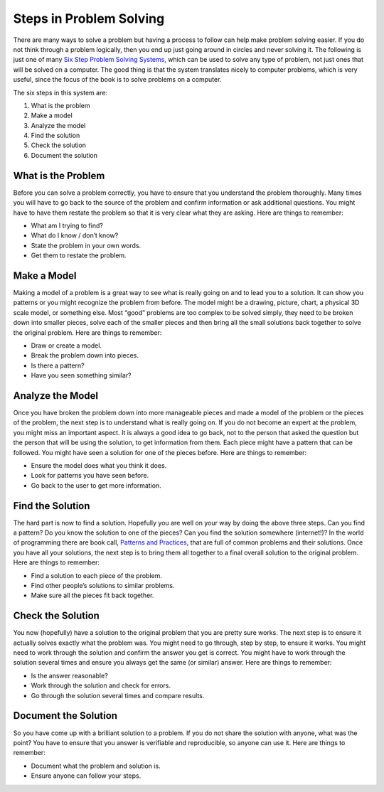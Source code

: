 .. _steps-in-problem-solving:

Steps in Problem Solving
========================

There are many ways to solve a problem but having a process to follow can help make problem solving easier. If you do not think through a problem logically, then you end up just going around in circles and never solving it. The following is just one of many `Six Step Problem Solving Systems <https://www.google.com/search?q=six+step+problem+solving+system>`_, which can be used to solve any type of problem, not just ones that will be solved on a computer. The good thing is that the system translates nicely to computer problems, which is very useful, since the focus of the book is to solve problems on a computer. 

The six steps in this system are:

1. What is the problem
2. Make a model
3. Analyze the model
4. Find the solution
5. Check the solution
6. Document the solution

What is the Problem
-------------------
Before you can solve a problem correctly, you have to ensure that you understand the problem thoroughly. Many times you will have to go back to the source of the problem and confirm information or ask additional questions. You might have to have them restate the problem so that it is very clear what they are asking.  
Here are things to remember:

* What am I trying to find?
* What do I know / don’t know?
* State the problem in your own words.
* Get them to restate the problem.

Make a Model
------------
Making a model of a problem is a great way to see what is really going on and to lead you to a solution. It can show you patterns or you might recognize the problem from before. The model might be a drawing, picture, chart, a physical 3D scale model, or something else. Most “good” problems are too complex to be solved simply, they need to be broken down into smaller pieces, solve each of the smaller pieces and then bring all the small solutions back together to solve the original problem.  
Here are things to remember:

* Draw or create a model.
* Break the problem down into pieces.
* Is there a pattern?
* Have you seen something similar?

Analyze the Model
-----------------
Once you have broken the problem down into more manageable pieces and made a model of the problem or the pieces of the problem, the next step is to understand what is really going on. If you do not become an expert at the problem, you might miss an important aspect. It is always a good idea to go back, not to the person that asked the question but the person that will be using the solution, to get information from them. Each piece might have a pattern that can be followed. You might have seen a solution for one of the pieces before.  
Here are things to remember:

* Ensure the model does what you think it does.
* Look for patterns you have seen before.
* Go back to the user to get more information.

Find the Solution
-----------------
The hard part is now to find a solution. Hopefully you are well on your way by doing the above three steps. Can you find a pattern? Do you know the solution to one of the pieces? Can you find the solution somewhere (internet!)? In the world of programming there are book call, `Patterns and Practices <https://en.wikipedia.org/wiki/Software_design_pattern>`_, that are full of common problems and their solutions. Once you have all your solutions, the next step is to bring them all together to a final overall solution to the original problem.  
Here are things to remember:

* Find a solution to each piece of the problem.
* Find other people’s solutions to similar problems.
* Make sure all the pieces fit back together.

Check the Solution
------------------
You now (hopefully) have a solution to the original problem that you are pretty sure works. The next step is to ensure it actually solves exactly what the problem was. You might need to go through, step by step, to ensure it works. You might need to work through the solution and confirm the answer you get is correct. You might have to work through the solution several times and ensure you always get the same (or similar) answer. 
Here are things to remember:  

* Is the answer reasonable?
* Work through the solution and check for errors.
* Go through the solution several times and compare results.

Document the Solution
---------------------
So you have come up with a brilliant solution to a problem. If you do not share the solution with anyone, what was the point? You have to ensure that you answer is verifiable and reproducible, so anyone can use it. 
Here are things to remember:  

* Document what the problem and solution is.
* Ensure anyone can follow your steps.